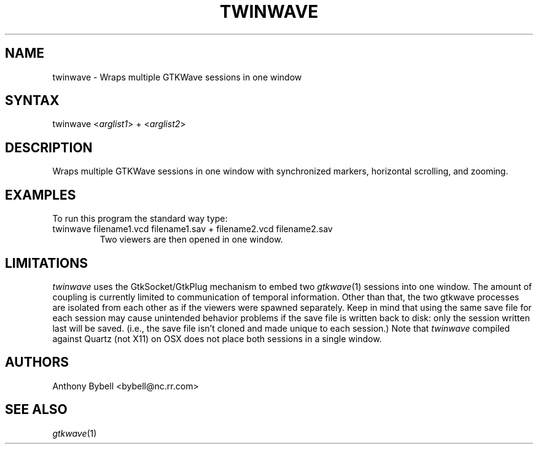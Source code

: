 .TH "TWINWAVE" "1" "3.3.28" "Anthony Bybell" "Simulation Wave Viewer Multiplexer"
.SH "NAME"
.LP 
twinwave \- Wraps multiple GTKWave sessions in one window
.SH "SYNTAX"
.LP 
twinwave <\fIarglist1\fP> + <\fIarglist2\fP>
.SH "DESCRIPTION"
.LP 
Wraps multiple GTKWave sessions in one window with synchronized markers, horizontal scrolling, and zooming.
.SH "EXAMPLES"
.LP 
To run this program the standard way type:
.TP 
twinwave filename1.vcd filename1.sav + filename2.vcd filename2.sav
Two viewers are then opened in one window.
.SH "LIMITATIONS"
\fItwinwave\fP uses the GtkSocket/GtkPlug mechanism to embed two \fIgtkwave\fP(1) sessions into one window.  The amount of
coupling is currently limited to communication of temporal information.  Other than that, the two gtkwave processes are isolated
from each other as if the viewers were spawned separately.
Keep in mind that using the same save file for each session
may cause unintended behavior problems if the save file is written back to disk: only the session written last will be saved.  (i.e.,
the save file isn't cloned and made unique to each session.)
Note that \fItwinwave\fP compiled against Quartz (not X11) on OSX does not place both sessions in a single window.
.LP
.SH "AUTHORS"
.LP 
Anthony Bybell <bybell@nc.rr.com>
.SH "SEE ALSO"
.LP 
\fIgtkwave\fP(1)
